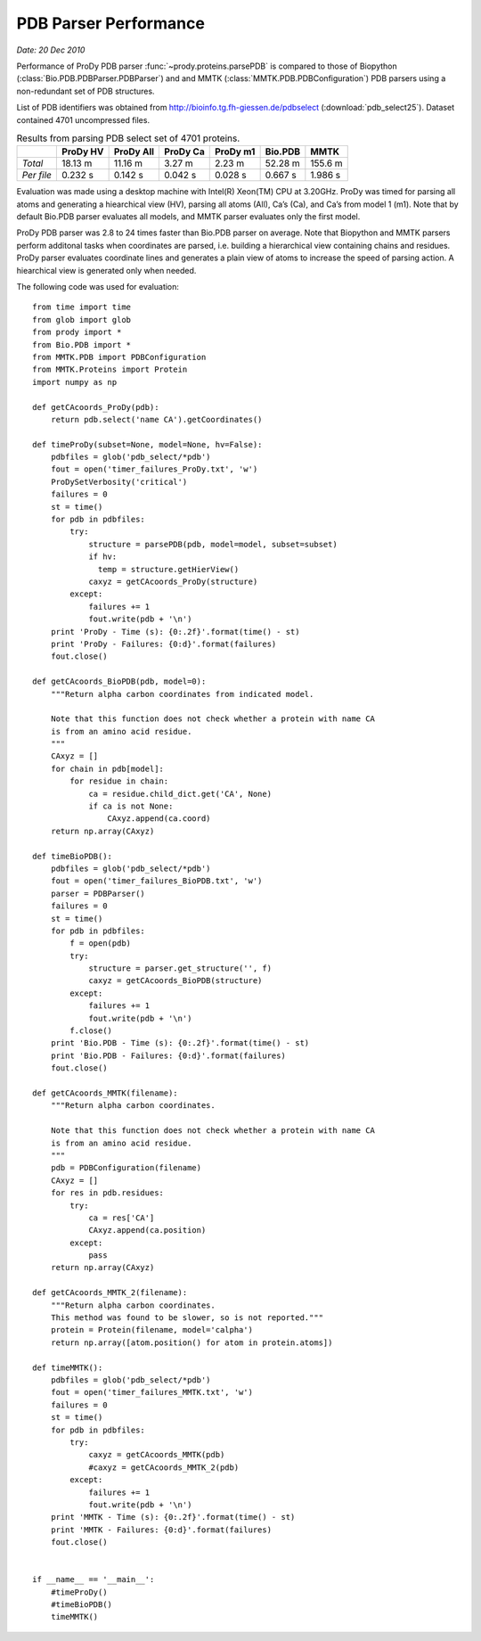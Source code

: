 .. _pdbparser-performance:

PDB Parser Performance
===============================================================================

*Date: 20 Dec 2010*

Performance of ProDy PDB parser :func:`~prody.proteins.parsePDB` is compared to 
those of Biopython (:class:`Bio.PDB.PDBParser.PDBParser`) and and MMTK (:class:`MMTK.PDB.PDBConfiguration`)
PDB parsers using a non-redundant set of PDB structures. 

List of PDB identifiers was obtained from http://bioinfo.tg.fh-giessen.de/pdbselect 
(:download:`pdb_select25`). Dataset contained 4701 uncompressed files. 


.. csv-table:: Results from parsing PDB select set of 4701 proteins.
   :header: "", "ProDy HV", "ProDy All", "ProDy Ca", "ProDy m1", "Bio.PDB", "MMTK"

   "*Total*", 18.13 m, 11.16 m, 3.27 m, 2.23 m, 52.28 m, 155.6 m
   "*Per file*", 0.232 s, 0.142 s, 0.042 s, 0.028 s, 0.667 s, 1.986 s
   
Evaluation was made using a desktop machine with Intel(R) Xeon(TM) CPU at 3.20GHz.
ProDy was timed for parsing all atoms and generating a hiearchical view (HV), 
parsing all atoms (All), Ca’s (Ca), and Ca’s from model 1 (m1). 
Note that by default Bio.PDB parser evaluates all models, and MMTK parser
evaluates only the first model.
 
ProDy PDB parser was 2.8 to 24 times faster than Bio.PDB parser on average. 
Note that Biopython and MMTK parsers perform additonal tasks when coordinates
are parsed, i.e. building a hierarchical view containing chains and residues.
ProDy parser evaluates coordinate lines and generates a plain view of atoms
to increase the speed of parsing action. A hiearchical view is generated
only when needed.  


The following code was used for evaluation::

  from time import time
  from glob import glob
  from prody import *
  from Bio.PDB import *
  from MMTK.PDB import PDBConfiguration
  from MMTK.Proteins import Protein
  import numpy as np

  def getCAcoords_ProDy(pdb):
      return pdb.select('name CA').getCoordinates()

  def timeProDy(subset=None, model=None, hv=False):
      pdbfiles = glob('pdb_select/*pdb')
      fout = open('timer_failures_ProDy.txt', 'w')
      ProDySetVerbosity('critical')
      failures = 0
      st = time()
      for pdb in pdbfiles:
          try:
              structure = parsePDB(pdb, model=model, subset=subset)
              if hv:
                temp = structure.getHierView()
              caxyz = getCAcoords_ProDy(structure)
          except:
              failures += 1
              fout.write(pdb + '\n')
      print 'ProDy - Time (s): {0:.2f}'.format(time() - st)
      print 'ProDy - Failures: {0:d}'.format(failures)
      fout.close()

  def getCAcoords_BioPDB(pdb, model=0):
      """Return alpha carbon coordinates from indicated model.
      
      Note that this function does not check whether a protein with name CA
      is from an amino acid residue.
      """
      CAxyz = []
      for chain in pdb[model]:
          for residue in chain:
              ca = residue.child_dict.get('CA', None)
              if ca is not None:
                  CAxyz.append(ca.coord)
      return np.array(CAxyz)
      
  def timeBioPDB():
      pdbfiles = glob('pdb_select/*pdb')
      fout = open('timer_failures_BioPDB.txt', 'w')
      parser = PDBParser()
      failures = 0
      st = time()
      for pdb in pdbfiles:
          f = open(pdb)
          try:
              structure = parser.get_structure('', f)
              caxyz = getCAcoords_BioPDB(structure)
          except:
              failures += 1
              fout.write(pdb + '\n')
          f.close()
      print 'Bio.PDB - Time (s): {0:.2f}'.format(time() - st)
      print 'Bio.PDB - Failures: {0:d}'.format(failures)
      fout.close()

  def getCAcoords_MMTK(filename):
      """Return alpha carbon coordinates.
      
      Note that this function does not check whether a protein with name CA
      is from an amino acid residue.
      """
      pdb = PDBConfiguration(filename)
      CAxyz = []
      for res in pdb.residues:
          try:
              ca = res['CA']
              CAxyz.append(ca.position)
          except:
              pass
      return np.array(CAxyz)

  def getCAcoords_MMTK_2(filename):
      """Return alpha carbon coordinates.
      This method was found to be slower, so is not reported."""
      protein = Protein(filename, model='calpha')
      return np.array([atom.position() for atom in protein.atoms])

  def timeMMTK():
      pdbfiles = glob('pdb_select/*pdb')
      fout = open('timer_failures_MMTK.txt', 'w')
      failures = 0
      st = time()
      for pdb in pdbfiles:
          try:
              caxyz = getCAcoords_MMTK(pdb)
              #caxyz = getCAcoords_MMTK_2(pdb)
          except:
              failures += 1
              fout.write(pdb + '\n')
      print 'MMTK - Time (s): {0:.2f}'.format(time() - st)
      print 'MMTK - Failures: {0:d}'.format(failures)
      fout.close()


  if __name__ == '__main__':
      #timeProDy()
      #timeBioPDB()
      timeMMTK()

